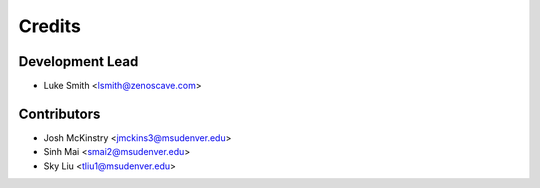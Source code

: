 Credits
=======

Development Lead
----------------

* Luke Smith <lsmith@zenoscave.com>

Contributors
------------

* Josh McKinstry <jmckins3@msudenver.edu>
* Sinh Mai <smai2@msudenver.edu>
* Sky Liu <tliu1@msudenver.edu>
